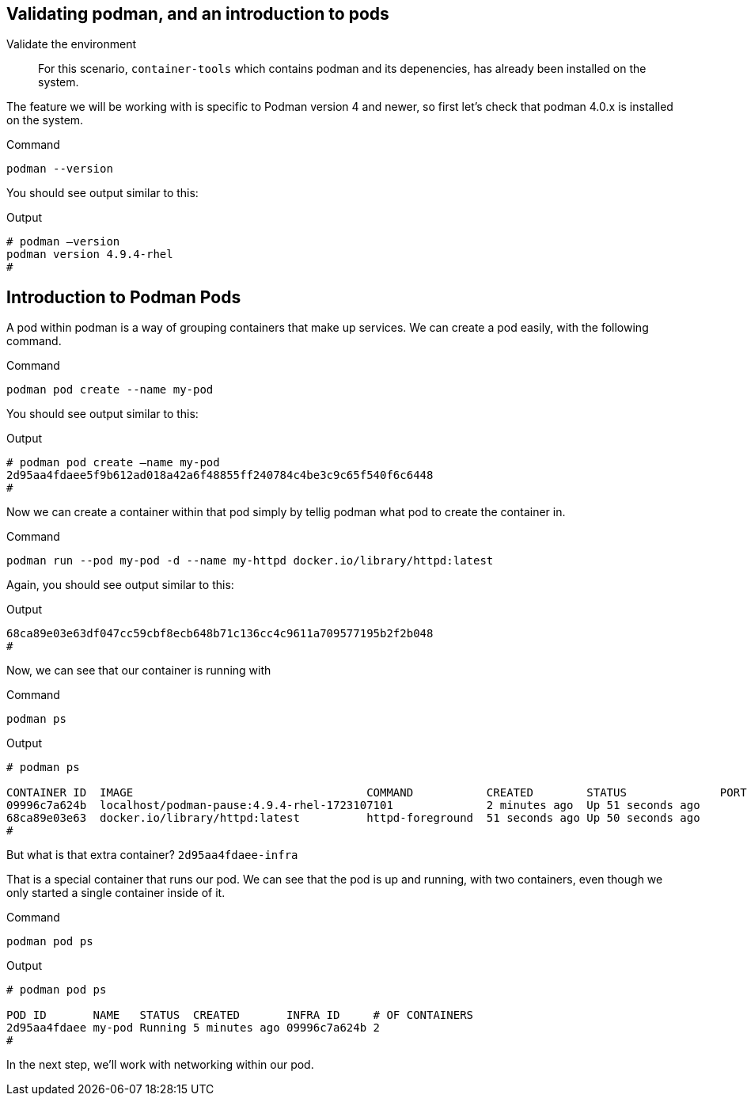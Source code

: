 == Validating podman, and an introduction to pods

Validate the environment

____
For this scenario, `+container-tools+` which contains podman and its
depenencies, has already been installed on the system.
____

The feature we will be working with is specific to Podman version 4 and
newer, so first let’s check that podman 4.0.x is installed on the
system.

.Command
[source,bash,subs="+macros,+attributes",role=execute]
----
podman --version
----

You should see output similar to this:

.Output
[source,text]
----
# podman –version
podman version 4.9.4-rhel
#
----

== Introduction to Podman Pods

A pod within podman is a way of grouping containers that make up
services. We can create a pod easily, with the following command.

.Command
[source,bash,subs="+macros,+attributes",role=execute]
podman pod create --name my-pod

You should see output similar to this:

.Output
[source,text]
----
# podman pod create –name my-pod
2d95aa4fdaee5f9b612ad018a42a6f48855ff240784c4be3c9c65f540f6c6448 
#
----


Now we can create a container within that pod simply by tellig podman what pod to create the container in.

.Command
[source,bash,subs="+macros,+attributes",role=execute]
podman run --pod my-pod -d --name my-httpd docker.io/library/httpd:latest


Again, you should see output similar to this:

.Output
[source,text]
----
68ca89e03e63df047cc59cbf8ecb648b71c136cc4c9611a709577195b2f2b048 
#
----

Now, we can see that our container is running with

.Command
[source,bash,subs="+macros,+attributes",role=execute]
podman ps

.Output
[source,text]
----
# podman ps

CONTAINER ID  IMAGE                                   COMMAND           CREATED        STATUS              PORTS NAMES 
09996c7a624b  localhost/podman-pause:4.9.4-rhel-1723107101              2 minutes ago  Up 51 seconds ago         2d95aa4fdaee-infra 
68ca89e03e63  docker.io/library/httpd:latest          httpd-foreground  51 seconds ago Up 50 seconds ago         my-httpd 
#
----


But what is that extra container? `+2d95aa4fdaee-infra+`

That is a special container that runs our pod.  We can see that the pod is up and running, with two containers, even though we only started a single container inside of it.

.Command
[source,bash,subs="+macros,+attributes",role=execute]
podman pod ps

.Output
[source,text]
----
# podman pod ps

POD ID       NAME   STATUS  CREATED       INFRA ID     # OF CONTAINERS 
2d95aa4fdaee my-pod Running 5 minutes ago 09996c7a624b 2 
# 
----

In the next step, we'll work with networking within our pod.
